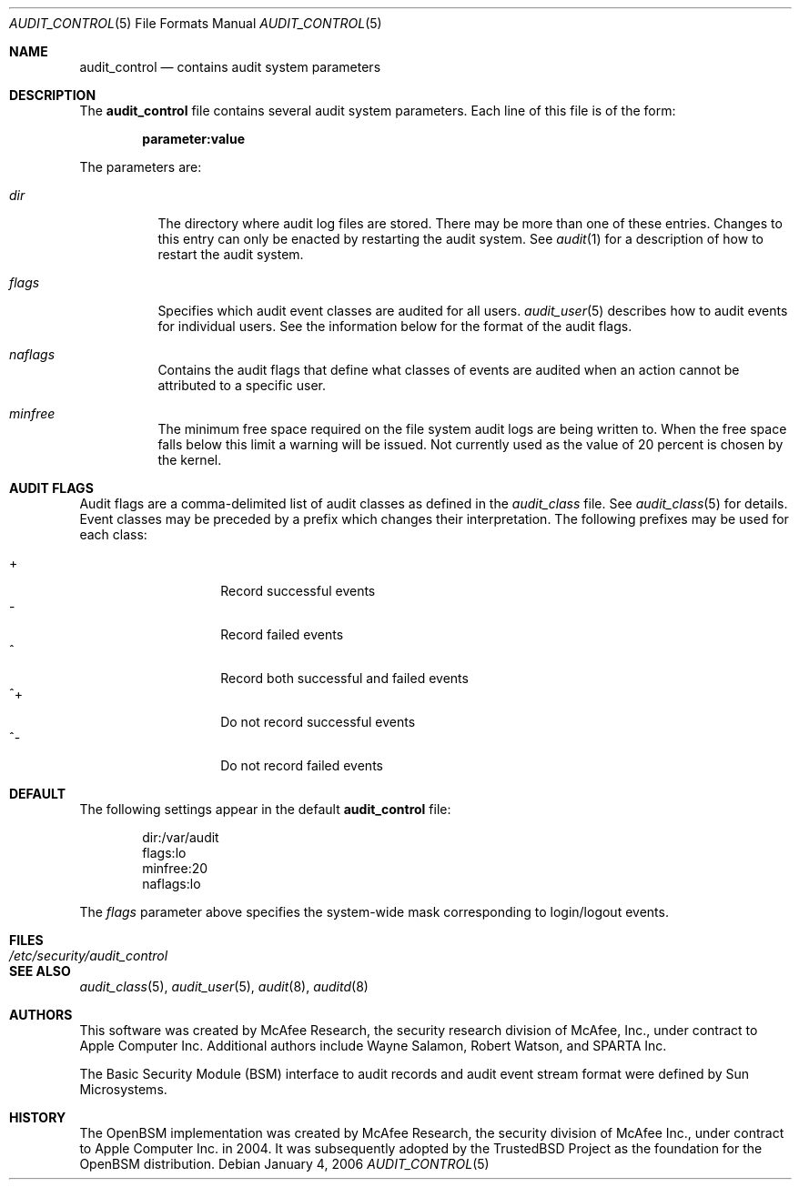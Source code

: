 .\" Copyright (c) 2004 Apple Computer, Inc.
.\" All rights reserved.
.\" 
.\" Redistribution and use in source and binary forms, with or without
.\" modification, are permitted provided that the following conditions
.\" are met:
.\" 1.  Redistributions of source code must retain the above copyright
.\"     notice, this list of conditions and the following disclaimer. 
.\" 2.  Redistributions in binary form must reproduce the above copyright
.\"     notice, this list of conditions and the following disclaimer in the
.\"     documentation and/or other materials provided with the distribution. 
.\" 3.  Neither the name of Apple Computer, Inc. ("Apple") nor the names of
.\"     its contributors may be used to endorse or promote products derived
.\"     from this software without specific prior written permission. 
.\" 
.\" THIS SOFTWARE IS PROVIDED BY APPLE AND ITS CONTRIBUTORS "AS IS" AND
.\" ANY EXPRESS OR IMPLIED WARRANTIES, INCLUDING, BUT NOT LIMITED TO, THE
.\" IMPLIED WARRANTIES OF MERCHANTABILITY AND FITNESS FOR A PARTICULAR PURPOSE
.\" ARE DISCLAIMED. IN NO EVENT SHALL APPLE OR ITS CONTRIBUTORS BE LIABLE FOR
.\" ANY DIRECT, INDIRECT, INCIDENTAL, SPECIAL, EXEMPLARY, OR CONSEQUENTIAL
.\" DAMAGES (INCLUDING, BUT NOT LIMITED TO, PROCUREMENT OF SUBSTITUTE GOODS
.\" OR SERVICES; LOSS OF USE, DATA, OR PROFITS; OR BUSINESS INTERRUPTION)
.\" HOWEVER CAUSED AND ON ANY THEORY OF LIABILITY, WHETHER IN CONTRACT,
.\" STRICT LIABILITY, OR TORT (INCLUDING NEGLIGENCE OR OTHERWISE) ARISING
.\" IN ANY WAY OUT OF THE USE OF THIS SOFTWARE, EVEN IF ADVISED OF THE
.\" POSSIBILITY OF SUCH DAMAGE.
.\"
.\" $P4: //depot/projects/trustedbsd/openbsm/man/audit_control.5#9 $
.\"
.Dd January 4, 2006
.Dt AUDIT_CONTROL 5
.Os
.Sh NAME
.Nm audit_control
.Nd "contains audit system parameters"
.Sh DESCRIPTION
The
.Nm
file contains several audit system parameters.
Each line of this file is of the form:
.Pp
.Dl parameter:value
.Pp
The parameters are:
.Bl -tag -width Ds
.It Pa dir
The directory where audit log files are stored.
There may be more than one of these entries.
Changes to this entry can only be enacted by restarting the
audit system.
See
.Xr audit 1
for a description of how to restart the audit system.
.It Va flags
Specifies which audit event classes are audited for all users.  
.Xr audit_user 5
describes how to audit events for individual users.
See the information below for the format of the audit flags.
.It Va naflags
Contains the audit flags that define what classes of events are audited when
an action cannot be attributed to a specific user.
.It Va minfree
The minimum free space required on the file system audit logs are being written to.
When the free space falls below this limit a warning will be issued.
Not currently used as the value of 20 percent is chosen by the kernel.
.El
.Sh AUDIT FLAGS
Audit flags are a comma-delimited list of audit classes as defined in the
.Pa audit_class
file.
See
.Xr audit_class 5
for details.
Event classes may be preceded by a prefix which changes their interpretation.
The following prefixes may be used for each class:
.Pp
.Bl -tag -width Ds -compact -offset indent
.It +
Record successful events
.It -
Record failed events
.It ^
Record both successful and failed events
.It ^+
Do not record successful events
.It ^-
Do not record failed events
.El
.Sh DEFAULT
The following settings appear in the default
.Nm
file:
.Bd -literal -offset indent
dir:/var/audit
flags:lo
minfree:20
naflags:lo
.Ed
.Pp
The
.Va flags
parameter above specifies the system-wide mask corresponding to login/logout
events.
.Sh FILES
.Bl -tag -width "/etc/security/audit_control" -compact
.It Pa /etc/security/audit_control
.El
.Sh SEE ALSO
.Xr audit_class 5 ,
.Xr audit_user 5 ,
.Xr audit 8 ,
.Xr auditd 8
.Sh AUTHORS
This software was created by McAfee Research, the security research division
of McAfee, Inc., under contract to Apple Computer Inc.
Additional authors include Wayne Salamon, Robert Watson, and SPARTA Inc.
.Pp
The Basic Security Module (BSM) interface to audit records and audit event
stream format were defined by Sun Microsystems.
.Sh HISTORY
The OpenBSM implementation was created by McAfee Research, the security
division of McAfee Inc., under contract to Apple Computer Inc. in 2004.
It was subsequently adopted by the TrustedBSD Project as the foundation for
the OpenBSM distribution.
